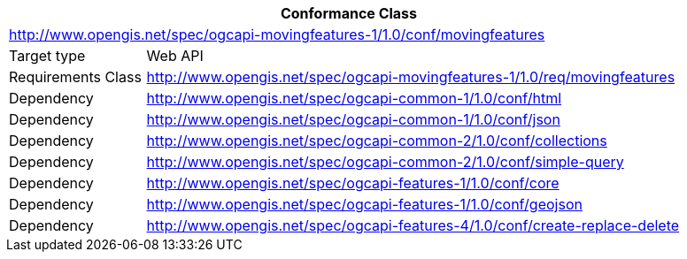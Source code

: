 [[conf_movingfeature]]
[cols="1,4",width="90%",options="header"]
|===
2+|*Conformance Class*
2+|http://www.opengis.net/spec/ogcapi-movingfeatures-1/1.0/conf/movingfeatures
|Target type        |Web API
|Requirements Class |http://www.opengis.net/spec/ogcapi-movingfeatures-1/1.0/req/movingfeatures
|Dependency         |http://www.opengis.net/spec/ogcapi-common-1/1.0/conf/html
|Dependency         |http://www.opengis.net/spec/ogcapi-common-1/1.0/conf/json
|Dependency         |http://www.opengis.net/spec/ogcapi-common-2/1.0/conf/collections
|Dependency         |http://www.opengis.net/spec/ogcapi-common-2/1.0/conf/simple-query
|Dependency         |http://www.opengis.net/spec/ogcapi-features-1/1.0/conf/core
|Dependency         |http://www.opengis.net/spec/ogcapi-features-1/1.0/conf/geojson
|Dependency         |http://www.opengis.net/spec/ogcapi-features-4/1.0/conf/create-replace-delete
|===